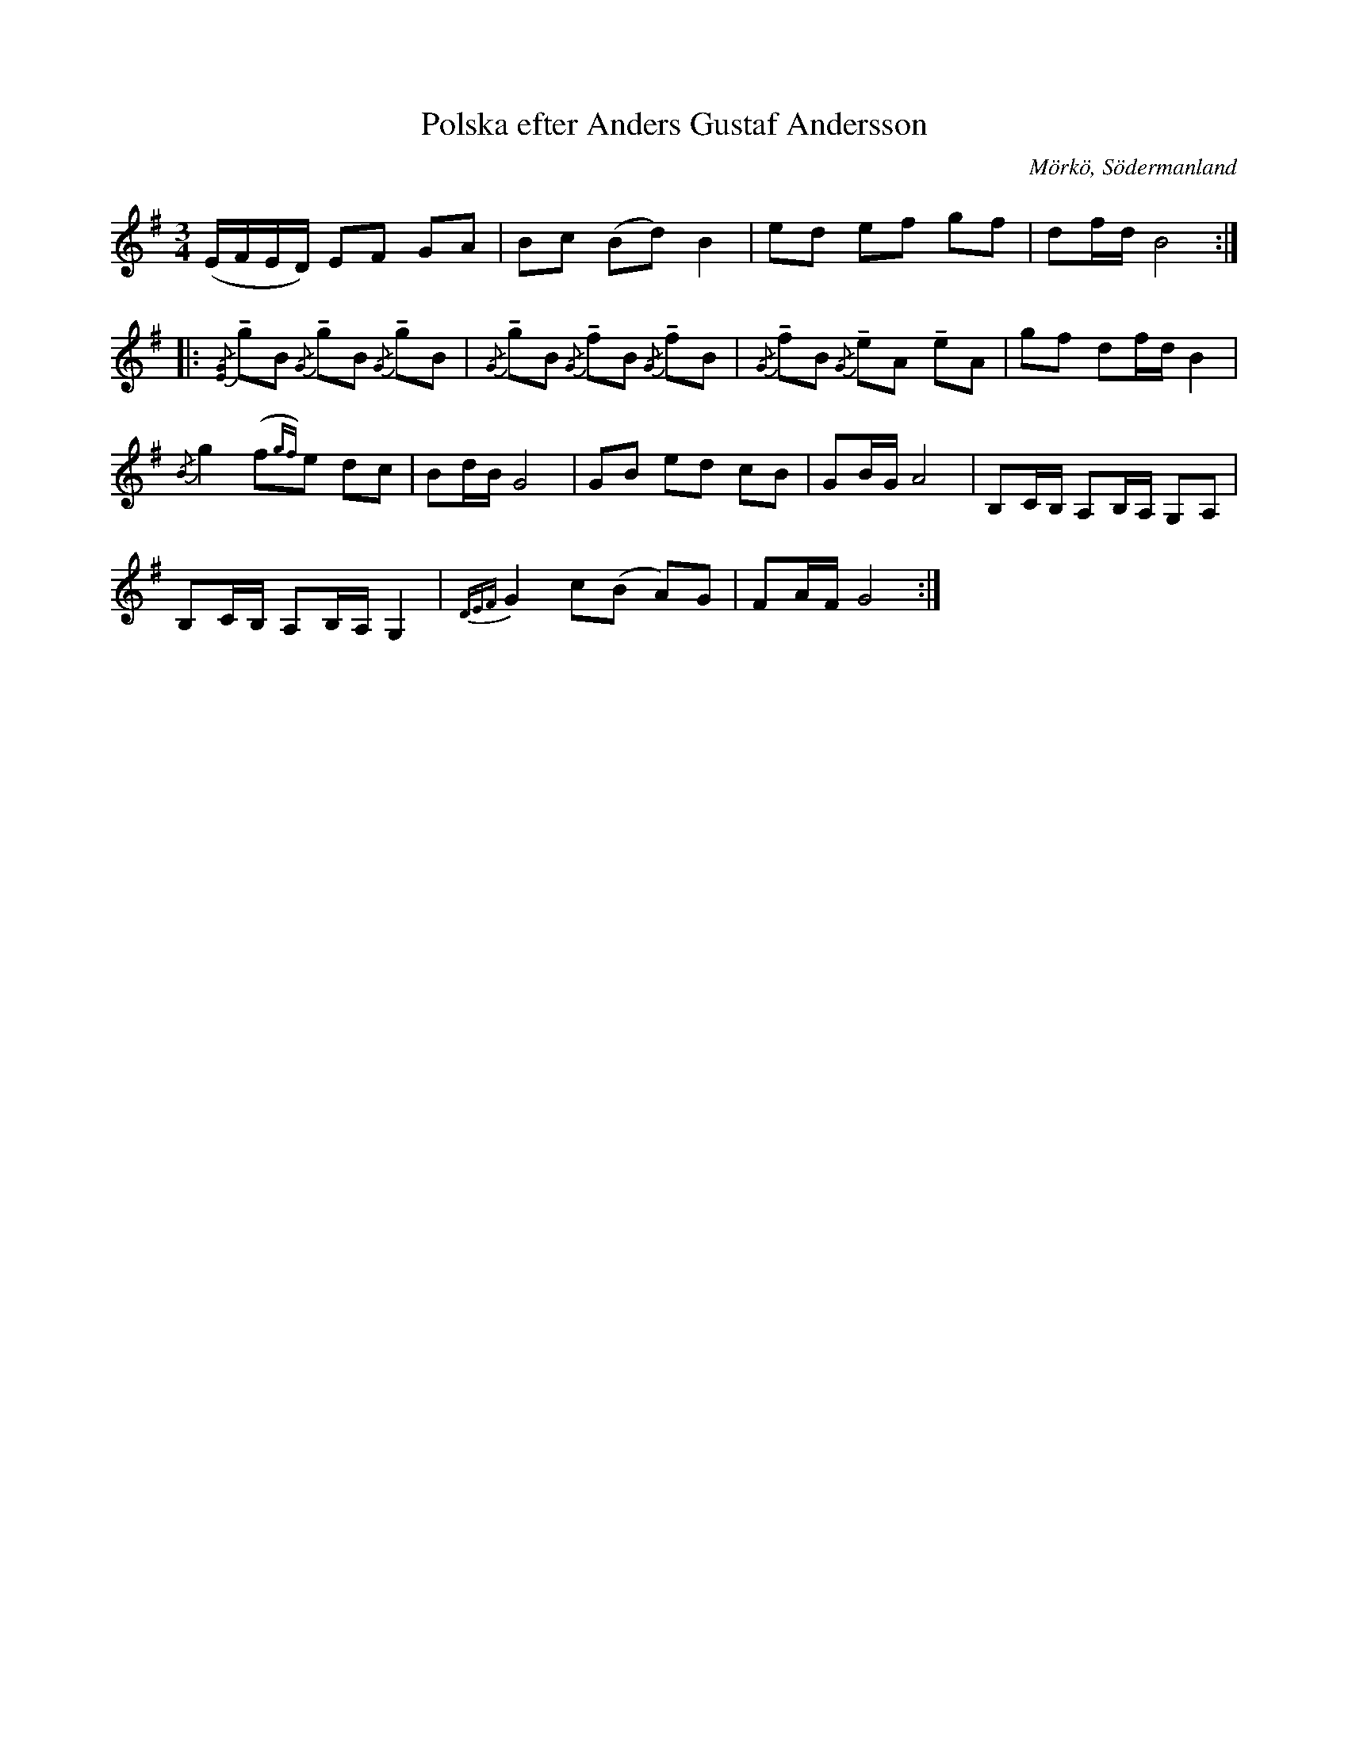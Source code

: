 %%abc-charset utf-8

X:659
T:Polska efter Anders Gustaf Andersson
S:efter Anders Gustaf Andersson
B:Sörmlands musikarkiv - Anders Gustaf Andersson, Nora, nr 659
O:Mörkö, Södermanland
R:Slängpolska
N:YouTube-klipp och Audio-klipp med gruppen [[Grupper/Tradpunkt]]. 
Z:Nils L
M:3/4
L:1/16
U:t=tenuto
K:Em
(EFED) E2F2 G2A2 | B2c2 (B2d2) B4 | e2d2 e2f2 g2f2 | d2fd B8 ::
{/[EG]}tg2B2 {/G}tg2B2 {/G}tg2B2 | {/G}tg2B2 {/G}tf2B2 {/G}tf2B2 | \
{/G}tf2B2 {/G}te2A2 te2A2 | g2f2 d2fd B4 | 
{/B}g4 (f2{gf})e2 d2c2 | B2dB G8 | G2B2 e2d2 c2B2 | G2BG A8 | B,2CB, A,2B,A, G,2A,2 | 
B,2CB, A,2B,A, G,4 | {DEF}G4 c2(B2 A2)G2 | F2AF G8 :|

